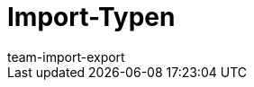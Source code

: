 = Import-Typen
:lang: de
:keywords: ElasticSync, Elastic Sync, Elastic-Sync, Import, Sync, Sync-Typen, Sync-Typ, Sync Typ, Import-Typen, Import-Typ, Import Typ, Abgleich, Zuordnung, Abgleichfeld, Abgleichsfeld, Zuordnungsfeld
:description: Hier finden Sie praktische Anleitungen zum Datenimport mit mit dem Import-Tool.
:position: 15
:url: daten/daten-importieren/sync-typen
:id: I6XYGLR
:author: team-import-export
